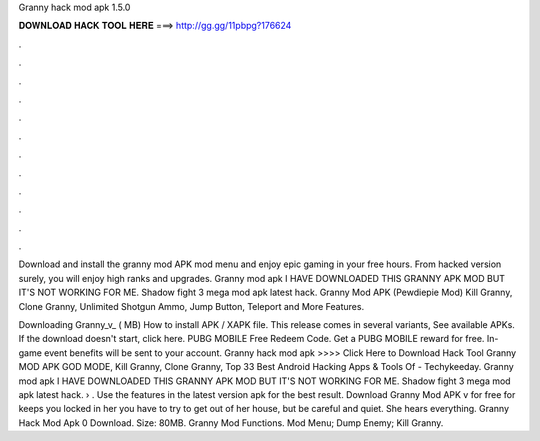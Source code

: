 Granny hack mod apk 1.5.0



𝐃𝐎𝐖𝐍𝐋𝐎𝐀𝐃 𝐇𝐀𝐂𝐊 𝐓𝐎𝐎𝐋 𝐇𝐄𝐑𝐄 ===> http://gg.gg/11pbpg?176624



.



.



.



.



.



.



.



.



.



.



.



.

Download and install the granny mod APK mod menu and enjoy epic gaming in your free hours. From hacked version surely, you will enjoy high ranks and upgrades. Granny mod apk I HAVE DOWNLOADED THIS GRANNY APK MOD BUT IT'S NOT WORKING FOR ME. Shadow fight 3 mega mod apk latest hack. Granny Mod APK (Pewdiepie Mod) Kill Granny, Clone Granny, Unlimited Shotgun Ammo, Jump Button, Teleport and More Features.

Downloading Granny_v_ ( MB) How to install APK / XAPK file. This release comes in several variants, See available APKs. If the download doesn't start, click here. PUBG MOBILE Free Redeem Code. Get a PUBG MOBILE reward for free. In-game event benefits will be sent to your account. Granny hack mod apk >>>> Click Here to Download Hack Tool Granny MOD APK GOD MODE, Kill Granny, Clone Granny, Top 33 Best Android Hacking Apps & Tools Of - Techykeeday. Granny mod apk I HAVE DOWNLOADED THIS GRANNY APK MOD BUT IT'S NOT WORKING FOR ME. Shadow fight 3 mega mod apk latest hack.  › . Use the features in the latest version apk for the best result. Download Granny Mod APK v for free for  keeps you locked in her  you have to try to get out of her house, but be careful and quiet. She hears everything. Granny Hack Mod Apk 0 Download. Size: 80MB. Granny Mod Functions. Mod Menu; Dump Enemy; Kill Granny.
